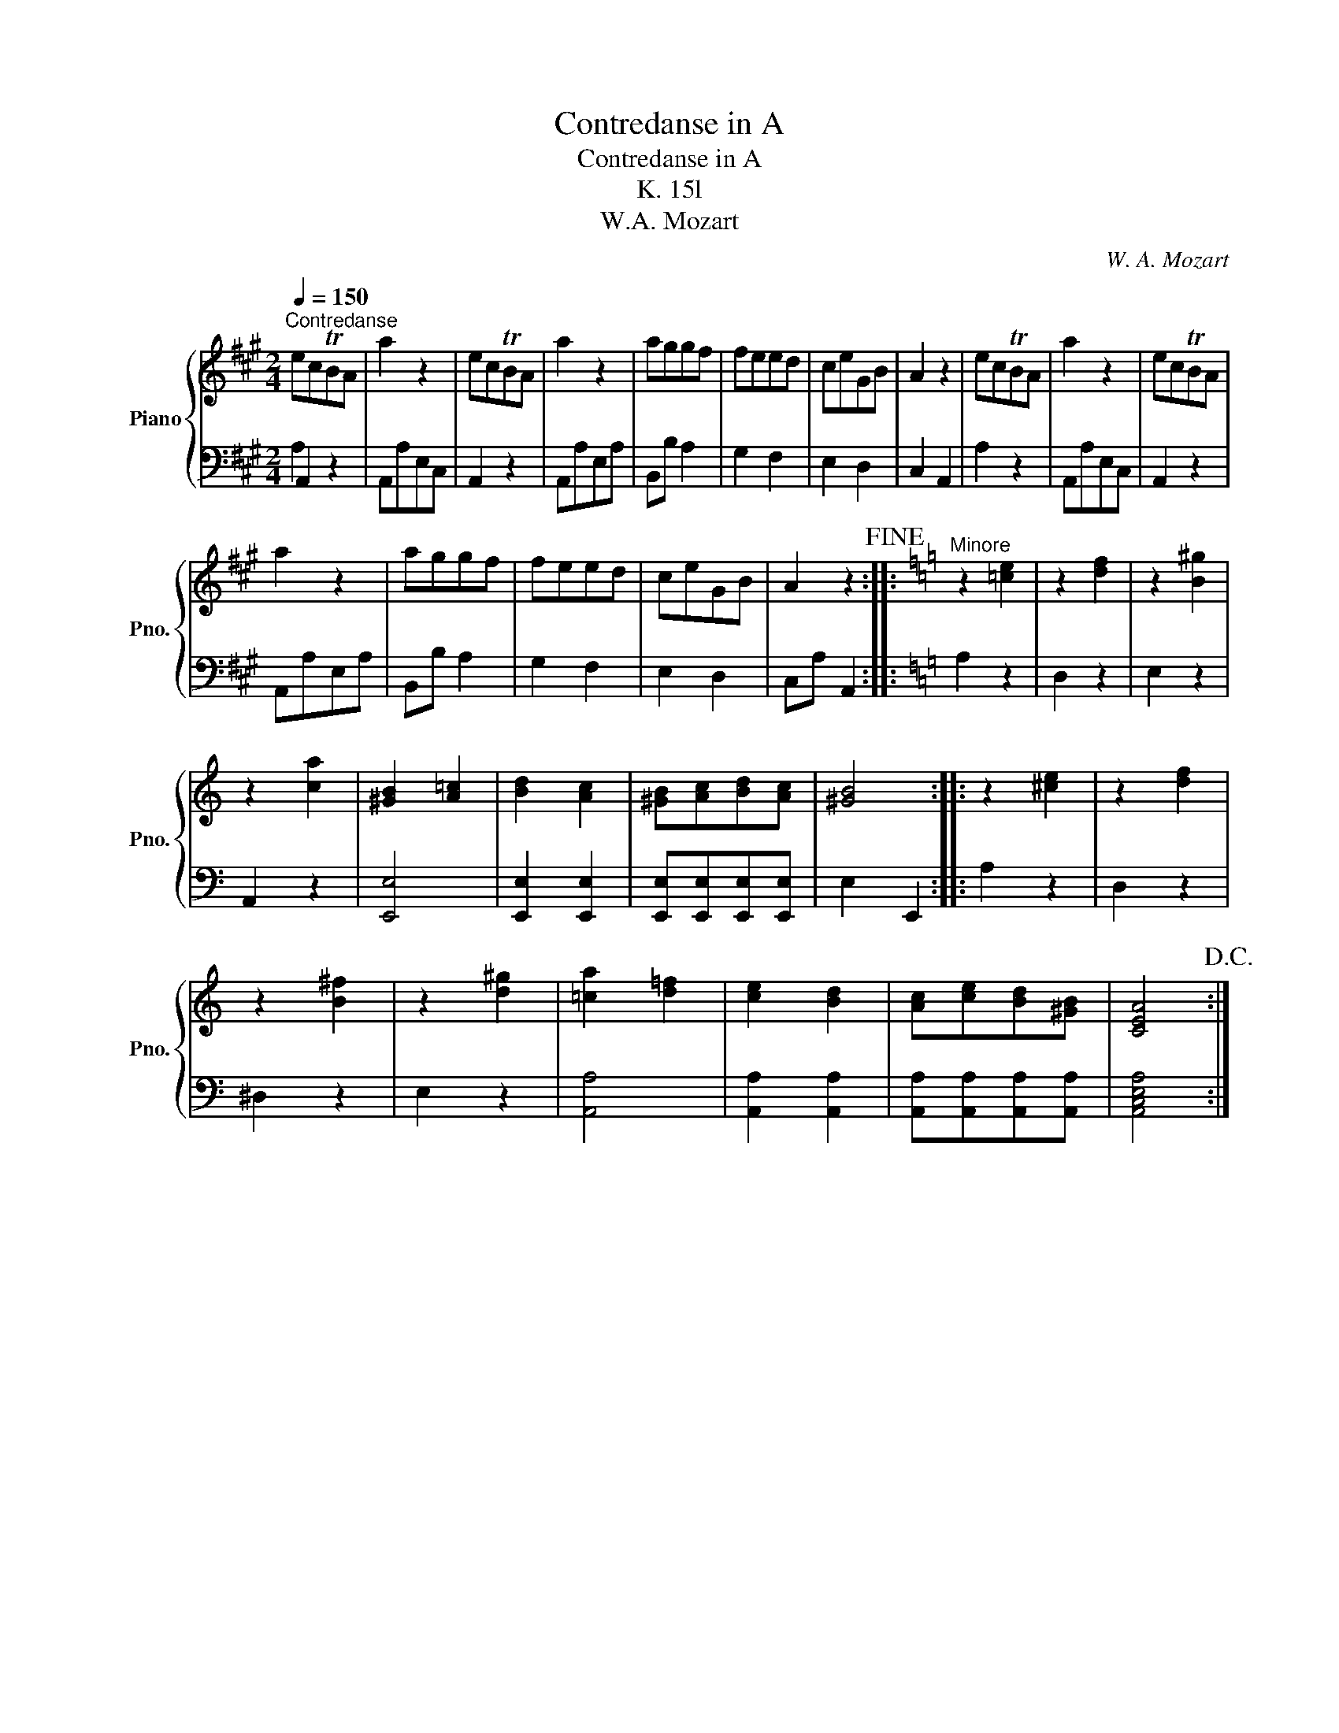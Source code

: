 X:1
T:Contredanse in A
T:Contredanse in A
T:K. 15l
T:W.A. Mozart
C:W. A. Mozart
%%score { 1 | ( 2 3 ) }
L:1/8
Q:1/4=150
M:2/4
K:A
V:1 treble nm="Piano" snm="Pno."
V:2 bass 
V:3 bass 
V:1
"^Contredanse" ecTBA | a2 z2 | ecTBA | a2 z2 | aggf | feed | ceGB | A2 z2 | ecTBA | a2 z2 | ecTBA | %11
 a2 z2 | aggf | feed | ceGB | A2 z2!fine! ::[K:C]"^Minore" z2 [=ce]2 | z2 [df]2 | z2 [B^g]2 | %19
 z2 [ca]2 | [^GB]2 [A=c]2 | [Bd]2 [Ac]2 | [^GB][Ac][Bd][Ac] | [^GB]4 :: z2 [^ce]2 | z2 [df]2 | %26
 z2 [B^f]2 | z2 [d^g]2 | [=ca]2 [d=f]2 | [ce]2 [Bd]2 | [Ac][ce][Bd][^GB] | [CEA]4!D.C.! :| %32
V:2
 A,,2 z2 | A,,A,E,C, | A,,2 z2 | A,,A,E,A, | B,,B, A,2 | G,2 F,2 | E,2 D,2 | C,2 A,,2 | A,2 z2 | %9
 A,,A,E,C, | A,,2 z2 | A,,A,E,A, | B,,B, A,2 | G,2 F,2 | E,2 D,2 | C,A, A,,2 ::[K:C] A,2 z2 | %17
 D,2 z2 | E,2 z2 | A,,2 z2 | [E,,E,]4 | [E,,E,]2 [E,,E,]2 | [E,,E,][E,,E,][E,,E,][E,,E,] | %23
 E,2 E,,2 :: A,2 z2 | D,2 z2 | ^D,2 z2 | E,2 z2 | [A,,A,]4 | [A,,A,]2 [A,,A,]2 | %30
 [A,,A,][A,,A,][A,,A,][A,,A,] | [A,,C,E,A,]4 :| %32
V:3
 A,2 x2 | x4 | x4 | x4 | x4 | x4 | x4 | x4 | x4 | x4 | x4 | x4 | x4 | x4 | x4 | x4 ::[K:C] x4 | %17
 x4 | x4 | x4 | x4 | x4 | x4 | x4 :: x4 | x4 | x4 | x4 | x4 | x4 | x4 | x4 :| %32

